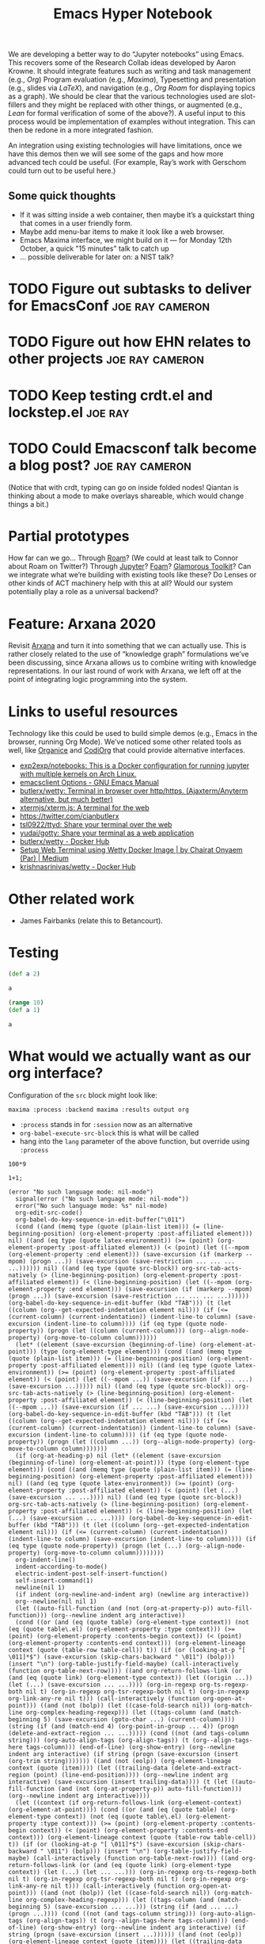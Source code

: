 #+title: Emacs Hyper Notebook
#+roam_tags: CDN
#+CATEGORY: DEV

We are developing a better way to do “Jupyter notebooks” using Emacs.
This recovers some of the Research Collab ideas developed by Aaron
Krowne. It should integrate features such as writing and task
management (e.g., /Org/) Program evaluation (e.g., /Maxima/),
Typesetting and presentation (e.g., slides via /LaTeX/), and
navigation (e.g., /Org Roam/ for displaying topics as a graph).  We
should be clear that the various technologies used are slot-fillers
and they might be replaced with other things, or augmented (e.g.,
/Lean/ for formal verification of some of the above?). A useful input
to this process would be implementation of examples without
integration.  This can then be redone in a more integrated fashion.

An integration using existing technologies will have limitations, once
we have this demos then we will see some of the gaps and how more
advanced tech could be useful. (For example, Ray’s work with Gerschom
could turn out to be useful here.)

** Some quick thoughts

- If it was sitting inside a web container, then maybe it’s a quickstart thing that comes in a user friendly form.
- Maybe add menu-bar items to make it look like a web browser.
- Emacs Maxima interface, we might build on it — for Monday 12th October, a quick "15 minutes" talk to catch up
- ... possible deliverable for later on: a NIST talk?

* TODO Figure out subtasks to deliver for EmacsConf         :joe:ray:cameron:
* TODO Figure out how EHN relates to other projects         :joe:ray:cameron:
* TODO Keep testing crdt.el and lockstep.el                         :joe:ray:
* TODO Could Emacsconf talk become a blog post?             :joe:ray:cameron:

(Notice that with crdt, typing can go on inside folded nodes! Qiantan
is thinking about a mode to make overlays shareable, which would
change things a bit.)

* Partial prototypes

How far can we go... Through [[https://roamresearch.com/][Roam]]? (We could at least talk to Connor
about Roam on Twitter?) Through [[https://jupyter.org/][Jupyter]]? [[https://foambubble.github.io/foam/][Foam]]? [[https://gtoolkit.com/][Glamorous Toolkit]]?  Can
we integrate what we’re building with existing tools like these?  Do
Lenses or other kinds of ACT machinery help with this at all?  Would
our system potentially play a role as a universal backend?

* Feature: Arxana 2020

Revisit [[https://repo.or.cz/w/arxana.git][Arxana]] and turn it into something that we can actually use.
This is rather closely related to the use of “knowledge graph”
formulations we’ve been discussing, since Arxana allows us to combine
writing with knowledge representations.  In our last round of work
with Arxana, we left off at the point of integrating logic programming
into the system.

* Links to useful resources

Technology like this could be used to build simple demos (e.g., Emacs
in the browser, running Org Mode).  We’ve noticed some other related
tools as well, like [[https://github.com/200ok-ch/organice][Organice]] and [[https://github.com/tecosaur/codiorg][CodiOrg]] that could provide
alternative interfaces.

- [[https://github.com/exp2exp/notebooks][exp2exp/notebooks: This is a Docker configuration for running jupyter with multiple kernels on Arch Linux.]]
- [[https://www.gnu.org/software/emacs/manual/html_node/emacs/emacsclient-Options.html][emacsclient Options - GNU Emacs Manual]]
- [[https://github.com/butlerx/wetty][butlerx/wetty: Terminal in browser over http/https. (Ajaxterm/Anyterm alternative, but much better)]]
- [[https://github.com/xtermjs/xterm.js#real-world-uses][xtermjs/xterm.js: A terminal for the web]]
- [[https://twitter.com/cianbutlerx]]
- [[https://github.com/tsl0922/ttyd][tsl0922/ttyd: Share your terminal over the web]]
- [[https://github.com/yudai/gotty][yudai/gotty: Share your terminal as a web application]]
- [[https://hub.docker.com/r/butlerx/wetty][butlerx/wetty - Docker Hub]]
- [[https://medium.com/@pacroy/setup-web-terminal-using-wetty-docker-image-dcb1ea75bfaf][Setup Web Terminal using Wetty Docker Image | by Chairat Onyaem (Par) | Medium]]
- [[https://hub.docker.com/r/krishnasrinivas/wetty/][krishnasrinivas/wetty - Docker Hub]]

* Other related work

- James Fairbanks (relate this to Betancourt).

* Testing

#+begin_src clojure :session :backend cider :results output org
(def a 2)
#+end_src

#+RESULTS:
#+begin_src org
#'user/a
#+end_src

#+begin_src clojure :session :backend cider :results output org
a
#+end_src

#+RESULTS:
#+begin_src org
2
#+end_src

#+begin_src clojure :session :backend cider :results output org
(range 10)
(def a 1)
#+end_src

#+RESULTS:
#+begin_src org
| (0 1 2 3 4 5 6 7 8 9) |
| #'user/a              |
#+end_src

#+begin_src clojure :session :backend cider :results output org
a
#+end_src

#+RESULTS:
#+begin_src org
1
#+end_src

* What would we actually want as our org interface?

Configuration of the =src= block might look like:

=maxima :process :backend maxima :results output org=

- =:process= stands in for =:session= now as an alternative
- =org-babel-execute-src-block= this is what will be called
- hang into the =lang= parameter of the above function, but override using =:process=

#+begin_src calc :stream calculator :results output org
100*9
#+end_src

#+RESULTS:
#+begin_src org
| value | 900 |
#+end_src

#+begin_src
1+1;

(error "No such language mode: nil-mode")
  signal(error ("No such language mode: nil-mode"))
  error("No such language mode: %s" nil-mode)
  org-edit-src-code()
  org-babel-do-key-sequence-in-edit-buffer("\011")
  (cond ((and (memq type (quote (plain-list item))) (= (line-beginning-position) (org-element-property :post-affiliated element))) nil) ((and (eq type (quote latex-environment)) (>= (point) (org-element-property :post-affiliated element)) (< (point) (let ((--mpom (org-element-property :end element))) (save-excursion (if (markerp --mpom) (progn ...)) (save-excursion (save-restriction ... ... ... ...)))))) nil) ((and (eq type (quote src-block)) org-src-tab-acts-natively (> (line-beginning-position) (org-element-property :post-affiliated element)) (< (line-beginning-position) (let ((--mpom (org-element-property :end element))) (save-excursion (if (markerp --mpom) (progn ...)) (save-excursion (save-restriction ... ... ... ...)))))) (org-babel-do-key-sequence-in-edit-buffer (kbd "TAB"))) (t (let ((column (org--get-expected-indentation element nil))) (if (<= (current-column) (current-indentation)) (indent-line-to column) (save-excursion (indent-line-to column)))) (if (eq type (quote node-property)) (progn (let ((column (current-column))) (org--align-node-property) (org-move-to-column column))))))
  (let* ((element (save-excursion (beginning-of-line) (org-element-at-point))) (type (org-element-type element))) (cond ((and (memq type (quote (plain-list item))) (= (line-beginning-position) (org-element-property :post-affiliated element))) nil) ((and (eq type (quote latex-environment)) (>= (point) (org-element-property :post-affiliated element)) (< (point) (let ((--mpom ...)) (save-excursion (if ... ...) (save-excursion ...))))) nil) ((and (eq type (quote src-block)) org-src-tab-acts-natively (> (line-beginning-position) (org-element-property :post-affiliated element)) (< (line-beginning-position) (let ((--mpom ...)) (save-excursion (if ... ...) (save-excursion ...))))) (org-babel-do-key-sequence-in-edit-buffer (kbd "TAB"))) (t (let ((column (org--get-expected-indentation element nil))) (if (<= (current-column) (current-indentation)) (indent-line-to column) (save-excursion (indent-line-to column)))) (if (eq type (quote node-property)) (progn (let ((column ...)) (org--align-node-property) (org-move-to-column column)))))))
  (if (org-at-heading-p) nil (let* ((element (save-excursion (beginning-of-line) (org-element-at-point))) (type (org-element-type element))) (cond ((and (memq type (quote (plain-list item))) (= (line-beginning-position) (org-element-property :post-affiliated element))) nil) ((and (eq type (quote latex-environment)) (>= (point) (org-element-property :post-affiliated element)) (< (point) (let (...) (save-excursion ... ...)))) nil) ((and (eq type (quote src-block)) org-src-tab-acts-natively (> (line-beginning-position) (org-element-property :post-affiliated element)) (< (line-beginning-position) (let (...) (save-excursion ... ...)))) (org-babel-do-key-sequence-in-edit-buffer (kbd "TAB"))) (t (let ((column (org--get-expected-indentation element nil))) (if (<= (current-column) (current-indentation)) (indent-line-to column) (save-excursion (indent-line-to column)))) (if (eq type (quote node-property)) (progn (let (...) (org--align-node-property) (org-move-to-column column))))))))
  org-indent-line()
  indent-according-to-mode()
  electric-indent-post-self-insert-function()
  self-insert-command(1)
  newline(nil 1)
  (if indent (org-newline-and-indent arg) (newline arg interactive))
  org--newline(nil nil 1)
  (let ((auto-fill-function (and (not (org-at-property-p)) auto-fill-function))) (org--newline indent arg interactive))
  (cond ((or (and (eq (quote table) (org-element-type context)) (not (eq (quote table\.el) (org-element-property :type context))) (>= (point) (org-element-property :contents-begin context)) (< (point) (org-element-property :contents-end context))) (org-element-lineage context (quote (table-row table-cell)) t)) (if (or (looking-at-p "[ \011]*$") (save-excursion (skip-chars-backward " \011") (bolp))) (insert "\n") (org-table-justify-field-maybe) (call-interactively (function org-table-next-row)))) ((and org-return-follows-link (or (and (eq (quote link) (org-element-type context)) (let ((origin ...)) (let (...) (save-excursion ... ...)))) (org-in-regexp org-ts-regexp-both nil t) (org-in-regexp org-tsr-regexp-both nil t) (org-in-regexp org-link-any-re nil t))) (call-interactively (function org-open-at-point))) ((and (not (bolp)) (let ((case-fold-search nil)) (org-match-line org-complex-heading-regexp))) (let ((tags-column (and (match-beginning 5) (save-excursion (goto-char ...) (current-column)))) (string (if (and (match-end 4) (org-point-in-group ... 4)) (progn (delete-and-extract-region ... ...))))) (cond ((not (and tags-column string))) (org-auto-align-tags (org-align-tags)) (t (org--align-tags-here tags-column))) (end-of-line) (org-show-entry) (org--newline indent arg interactive) (if string (progn (save-excursion (insert (org-trim string))))))) ((and (not (eolp)) (org-element-lineage context (quote (item)))) (let ((trailing-data (delete-and-extract-region (point) (line-end-position)))) (org--newline indent arg interactive) (save-excursion (insert trailing-data)))) (t (let ((auto-fill-function (and (not (org-at-property-p)) auto-fill-function))) (org--newline indent arg interactive))))
  (let ((context (if org-return-follows-link (org-element-context) (org-element-at-point)))) (cond ((or (and (eq (quote table) (org-element-type context)) (not (eq (quote table\.el) (org-element-property :type context))) (>= (point) (org-element-property :contents-begin context)) (< (point) (org-element-property :contents-end context))) (org-element-lineage context (quote (table-row table-cell)) t)) (if (or (looking-at-p "[ \011]*$") (save-excursion (skip-chars-backward " \011") (bolp))) (insert "\n") (org-table-justify-field-maybe) (call-interactively (function org-table-next-row)))) ((and org-return-follows-link (or (and (eq (quote link) (org-element-type context)) (let (...) (let ... ...))) (org-in-regexp org-ts-regexp-both nil t) (org-in-regexp org-tsr-regexp-both nil t) (org-in-regexp org-link-any-re nil t))) (call-interactively (function org-open-at-point))) ((and (not (bolp)) (let ((case-fold-search nil)) (org-match-line org-complex-heading-regexp))) (let ((tags-column (and (match-beginning 5) (save-excursion ... ...))) (string (if (and ... ...) (progn ...)))) (cond ((not (and tags-column string))) (org-auto-align-tags (org-align-tags)) (t (org--align-tags-here tags-column))) (end-of-line) (org-show-entry) (org--newline indent arg interactive) (if string (progn (save-excursion (insert ...)))))) ((and (not (eolp)) (org-element-lineage context (quote (item)))) (let ((trailing-data (delete-and-extract-region (point) (line-end-position)))) (org--newline indent arg interactive) (save-excursion (insert trailing-data)))) (t (let ((auto-fill-function (and (not ...) auto-fill-function))) (org--newline indent arg interactive)))))
  org-return(nil nil 1)
  funcall-interactively(org-return nil nil 1)
  call-interactively(org-return nil nil)
  command-execute(org-return)
#+end_src


* Future work

- Extending to VS Code?  Would people who use VS code even want this kind of interaction?  Maybe VS Code is better for quick visualisations?

* Contributes to                                                   :noexport:
- [[file:20200810135457-visual_interfaces.org][Visual Interfaces]]
- [[file:20200905131918-knowledge_graph.org][Knowledge graph]]
